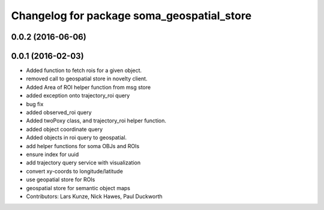 ^^^^^^^^^^^^^^^^^^^^^^^^^^^^^^^^^^^^^^^^^^^
Changelog for package soma_geospatial_store
^^^^^^^^^^^^^^^^^^^^^^^^^^^^^^^^^^^^^^^^^^^

0.0.2 (2016-06-06)
------------------

0.0.1 (2016-02-03)
------------------
* Added function to fetch rois for a given object.
* removed call to geospatial store in novelty client.
* Added Area of ROI helper function from msg store
* added exception onto trajectory_roi query
* bug fix
* added observed_roi query
* Added twoPoxy class, and trajectory_roi helper function.
* added object coordinate query
* Added objects in roi query to geospatial.
* add helper functions for soma OBJs and ROIs
* ensure index for uuid
* add trajectory query service with visualization
* convert xy-coords to longitude/latitude
* use geopatial store for ROIs
* geospatial store for semantic object maps
* Contributors: Lars Kunze, Nick Hawes, Paul Duckworth
